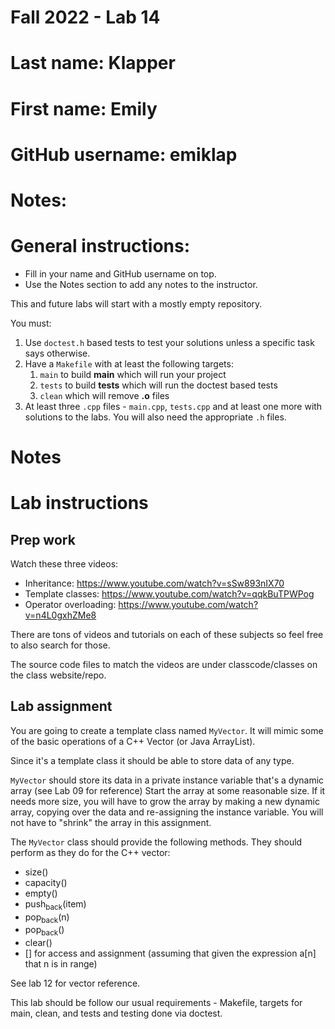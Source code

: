* Fall 2022 - Lab 14

* Last name: Klapper

* First name: Emily

* GitHub username: emiklap

* Notes:


  
* General instructions:
- Fill in your name and GitHub username on top.
- Use the Notes section to add any notes to the instructor.

This and future labs will start with a mostly empty repository. 

You must:

1. Use ~doctest.h~ based tests to test your solutions unless a
   specific task says otherwise.
2. Have a ~Makefile~ with at least the following targets: 
   1. ~main~ to build *main* which will run your project
   2. ~tests~ to build *tests* which will run the doctest based tests
   3. ~clean~ which will remove *.o* files
3. At least three  ~.cpp~ files - ~main.cpp~, ~tests.cpp~ and at least
   one more with solutions to the labs. You will also need the
   appropriate ~.h~ files.


* Notes



* Lab instructions

** Prep work

Watch these three videos:

- Inheritance: https://www.youtube.com/watch?v=sSw893nIX70
- Template classes: https://www.youtube.com/watch?v=qqkBuTPWPog
- Operator overloading: https://www.youtube.com/watch?v=n4L0gxhZMe8

There are tons of videos and tutorials on each of these subjects so
feel free to also search for those.

The source code files to match the videos are under classcode/classes
on the class website/repo.



** Lab assignment

You are going to create a template class named ~MyVector~. It will
mimic some of the basic operations of a C++ Vector (or Java
ArrayList).

Since it's a template class it should be able to store data of any
type.

~MyVector~ should store its data in a private instance variable that's
a dynamic array (see Lab 09 for reference) Start the array at some
reasonable size. If it needs more size, you will have to grow the
array by making a new dynamic array, copying over the data and
re-assigning the instance variable. You will not have to "shrink" the
array in this assignment.

The ~MyVector~ class should provide the following methods. They
should perform as they do for the C++ vector:

- size()
- capacity()
- empty()
- push_back(item)
- pop_back(n)
- pop_back()
- clear()
- [] for access and assignment (assuming that given the expression
  a[n] that n is in range)

See lab 12 for vector reference.

This lab should be follow our usual requirements - Makefile, targets
for main, clean, and tests and testing done via doctest.

